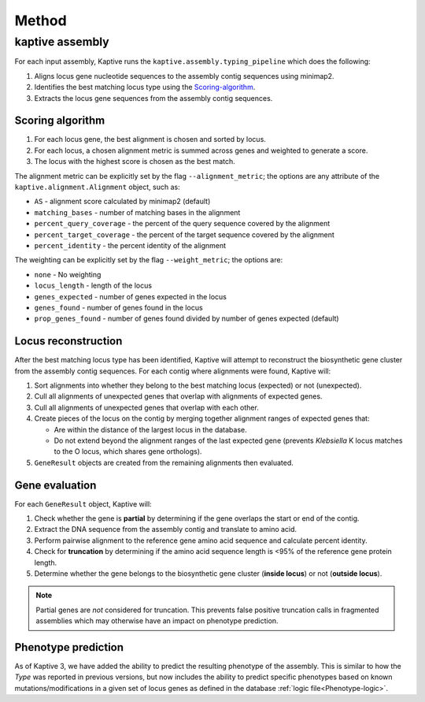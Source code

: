 
**************************************
Method
**************************************

kaptive assembly
=================
For each input assembly, Kaptive runs the ``kaptive.assembly.typing_pipeline`` which does the following:

#. Aligns locus gene nucleotide sequences to the assembly contig sequences using minimap2.
#. Identifies the best matching locus type using the `Scoring-algorithm`_.
#. Extracts the locus gene sequences from the assembly contig sequences.

.. _Scoring-algorithm:

Scoring algorithm
-------------------
#. For each locus gene, the best alignment is chosen and sorted by locus.
#. For each locus, a chosen alignment metric is summed across genes and weighted to generate a score.
#. The locus with the highest score is chosen as the best match.

The alignment metric can be explicitly set by the flag ``--alignment_metric``; the options are any attribute
of the ``kaptive.alignment.Alignment`` object, such as:

* ``AS`` - alignment score calculated by minimap2 (default)
* ``matching_bases`` - number of matching bases in the alignment
* ``percent_query_coverage`` - the percent of the query sequence covered by the alignment
* ``percent_target_coverage`` - the percent of the target sequence covered by the alignment
* ``percent_identity`` - the percent identity of the alignment

The weighting can be explicitly set by the flag ``--weight_metric``; the options are:

* ``none`` - No weighting
* ``locus_length`` - length of the locus
* ``genes_expected`` - number of genes expected in the locus
* ``genes_found`` - number of genes found in the locus
* ``prop_genes_found`` - number of genes found divided by number of genes expected (default)

.. _Locus-reconstruction:

Locus reconstruction
---------------------
After the best matching locus type has been identified, Kaptive will attempt to reconstruct the biosynthetic gene
cluster from the assembly contig sequences. For each contig where alignments were found, Kaptive will:

#. Sort alignments into whether they belong to the best matching locus (expected) or not (unexpected).
#. Cull all alignments of unexpected genes that overlap with alignments of expected genes.
#. Cull all alignments of unexpected genes that overlap with each other.
#. Create pieces of the locus on the contig by merging together alignment ranges of expected genes that:

   * Are within the distance of the largest locus in the database.
   * Do not extend beyond the alignment ranges of the last expected gene (prevents *Klebsiella* K locus matches to the O locus, which shares gene orthologs).
#. ``GeneResult`` objects are created from the remaining alignments then evaluated.

.. _Gene-evaluation:

Gene evaluation
---------------------
For each ``GeneResult`` object, Kaptive will:

#. Check whether the gene is **partial** by determining if the gene overlaps the start or end of the contig.
#. Extract the DNA sequence from the assembly contig and translate to amino acid.
#. Perform pairwise alignment to the reference gene amino acid sequence and calculate percent identity.
#. Check for **truncation** by determining if the amino acid sequence length is <95% of the reference gene protein length.
#. Determine whether the gene belongs to the biosynthetic gene cluster (**inside locus**) or not (**outside locus**).

.. note::
 Partial genes are *not* considered for truncation. This prevents false positive truncation calls in
 fragmented assemblies which may otherwise have an impact on phenotype prediction.

.. _Phenotype-prediction:

Phenotype prediction
---------------------
As of Kaptive 3, we have added the ability to predict the resulting phenotype of the assembly. This is similar
to how the *Type* was reported in previous versions, but now includes the ability to predict specific phenotypes
based on known mutations/modifications in a given set of locus genes as defined in the database :ref:`logic file<Phenotype-logic>`.

